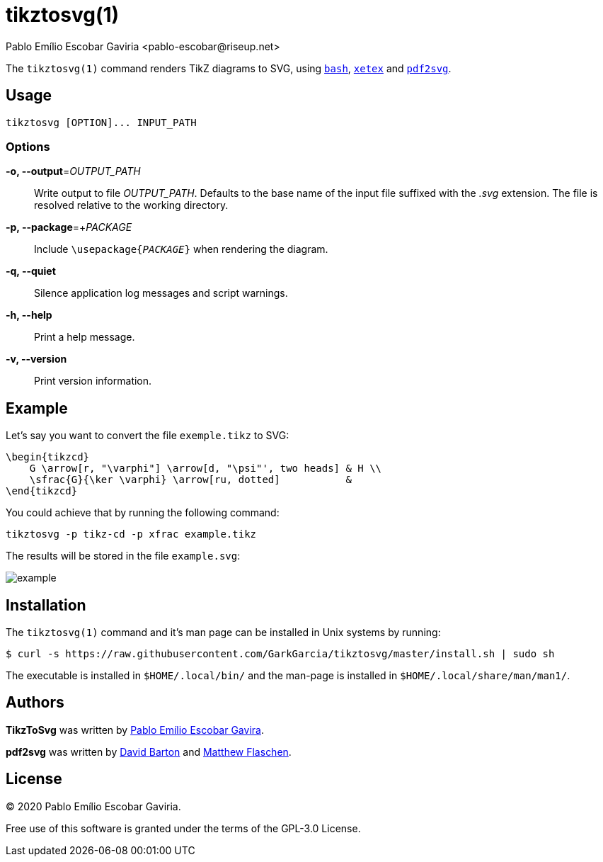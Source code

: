 = tikztosvg(1)
Pablo Emílio Escobar Gaviria <pablo-escobar@riseup.net>
:imagesdir: example

The `tikztosvg(1)` command renders TikZ diagrams to SVG, using 
https://www.gnu.org/software/bash//[`bash`], http://xetex.sourceforge.net/[`xetex`] and 
https://github.com/dawbarton/pdf2svg[`pdf2svg`].

== Usage

----
tikztosvg [OPTION]... INPUT_PATH
----

=== Options

*-o, --output*=_OUTPUT_PATH_::
  Write output to file _OUTPUT_PATH_.
  Defaults to the base name of the input file suffixed with the _.svg_ 
  extension. The file is resolved relative to the working directory.

*-p, --package*=+_PACKAGE_::
  Include ``\usepackage{_PACKAGE_}`` when rendering the diagram.

*-q, --quiet*::
  Silence application log messages and script warnings.

*-h, --help*::
  Print a help message.

*-v, --version*::
  Print version information.

== Example

Let's say you want to convert the file `exemple.tikz` to SVG:

[source, latex]
----
\begin{tikzcd}
    G \arrow[r, "\varphi"] \arrow[d, "\psi"', two heads] & H \\
    \sfrac{G}{\ker \varphi} \arrow[ru, dotted]           &  
\end{tikzcd}
----

You could achieve that by running the following command:

----
tikztosvg -p tikz-cd -p xfrac example.tikz
----

The results will be stored in the file `example.svg`:

image::example.svg[]

== Installation

The `tikztosvg(1)` command and it's man page can be installed in Unix systems by 
running:

----
$ curl -s https://raw.githubusercontent.com/GarkGarcia/tikztosvg/master/install.sh | sudo sh
----

The executable is installed in `$HOME/.local/bin/` and the man-page is 
installed in `$HOME/.local/share/man/man1/`.

== Authors

*TikzToSvg* was written by 
mailto:pablo-escobar@riseup.net[Pablo Emílio Escobar Gavira].

*pdf2svg* was written by mailto:davebarton@cityinthesky.co.uk[David Barton] and 
mailto:matthew.flaschen@gatech.edu[Matthew Flaschen].

== License

(C) 2020 Pablo Emílio Escobar Gaviria.

Free use of this software is granted under the terms of the GPL-3.0 License.


